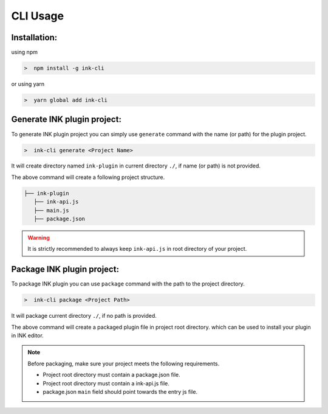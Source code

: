 CLI Usage
=========


Installation: 
+++++++++++++

using npm

.. code::

  >  npm install -g ink-cli 

or using yarn

.. code::

  >  yarn global add ink-cli 

Generate INK plugin project: 
++++++++++++++++++++++++++++

To generate INK plugin project you can simply use ``generate`` command with the name (or path) for the plugin project.

.. code::

  >  ink-cli generate <Project Name>


It will create directory named ``ink-plugin`` in current directory ``./``, if name (or path) is not provided.

The above command will create a following project structure.

.. code::

  ├── ink-plugin
     ├── ink-api.js
     ├── main.js
     ├── package.json

.. warning::

    It is strictly recommended to always keep ``ink-api.js`` in root directory of your project.

Package INK plugin project: 
+++++++++++++++++++++++++++

To package INK plugin you can use ``package`` command with the path to the project directory.

.. code::

  >  ink-cli package <Project Path>

It will package current directory ``./``, if no path is provided.

The above command will create a packaged plugin file in project root directory. which can be used to install your plugin in INK editor.

.. note::

    Before packaging, make sure your project meets the following requirements.

    * Project root directory must contain a package.json file.
    * Project root directory must contain a ink-api.js file.
    * package.json ``main`` field should point towards the entry js file.